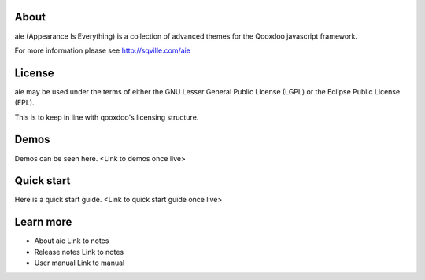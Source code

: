 About
=====

aie (Appearance Is Everything) is a collection of advanced themes for the Qooxdoo javascript framework.

For more information please see http://sqville.com/aie


License
=======

aie may be used under the terms of either the GNU Lesser General
Public License (LGPL) or the Eclipse Public License (EPL).

This is to keep in line with qooxdoo's licensing structure.

Demos
===========

Demos can be seen here. <Link to demos once live>


Quick start
===========

Here is a quick start guide. <Link to quick start guide once live>



Learn more
==========

* About aie
  Link to notes

* Release notes
  Link to notes

* User manual
  Link to manual
